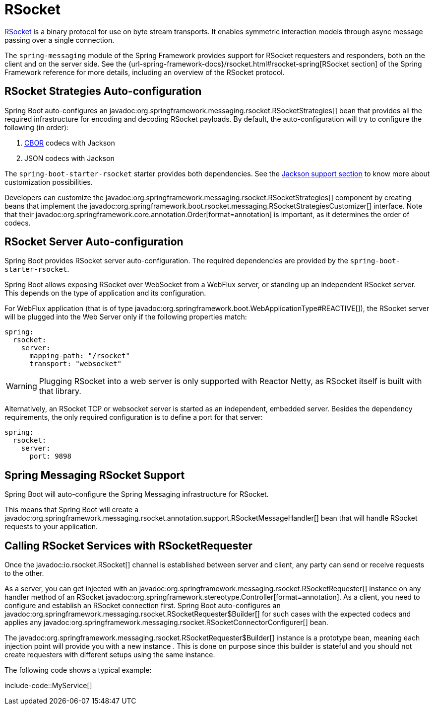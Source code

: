 [[messaging.rsocket]]
= RSocket

https://rsocket.io[RSocket] is a binary protocol for use on byte stream transports.
It enables symmetric interaction models through async message passing over a single connection.


The `spring-messaging` module of the Spring Framework provides support for RSocket requesters and responders, both on the client and on the server side.
See the {url-spring-framework-docs}/rsocket.html#rsocket-spring[RSocket section] of the Spring Framework reference for more details, including an overview of the RSocket protocol.



[[messaging.rsocket.strategies-auto-configuration]]
== RSocket Strategies Auto-configuration

Spring Boot auto-configures an javadoc:org.springframework.messaging.rsocket.RSocketStrategies[] bean that provides all the required infrastructure for encoding and decoding RSocket payloads.
By default, the auto-configuration will try to configure the following (in order):

. https://cbor.io/[CBOR] codecs with Jackson
. JSON codecs with Jackson

The `spring-boot-starter-rsocket` starter provides both dependencies.
See the xref:features/json.adoc#features.json.jackson[Jackson support section] to know more about customization possibilities.

Developers can customize the javadoc:org.springframework.messaging.rsocket.RSocketStrategies[] component by creating beans that implement the javadoc:org.springframework.boot.rsocket.messaging.RSocketStrategiesCustomizer[] interface.
Note that their javadoc:org.springframework.core.annotation.Order[format=annotation] is important, as it determines the order of codecs.



[[messaging.rsocket.server-auto-configuration]]
== RSocket Server Auto-configuration

Spring Boot provides RSocket server auto-configuration.
The required dependencies are provided by the `spring-boot-starter-rsocket`.

Spring Boot allows exposing RSocket over WebSocket from a WebFlux server, or standing up an independent RSocket server.
This depends on the type of application and its configuration.

For WebFlux application (that is of type javadoc:org.springframework.boot.WebApplicationType#REACTIVE[]), the RSocket server will be plugged into the Web Server only if the following properties match:

[configprops,yaml]
----
spring:
  rsocket:
    server:
      mapping-path: "/rsocket"
      transport: "websocket"
----

WARNING: Plugging RSocket into a web server is only supported with Reactor Netty, as RSocket itself is built with that library.

Alternatively, an RSocket TCP or websocket server is started as an independent, embedded server.
Besides the dependency requirements, the only required configuration is to define a port for that server:

[configprops,yaml]
----
spring:
  rsocket:
    server:
      port: 9898
----



[[messaging.rsocket.messaging]]
== Spring Messaging RSocket Support

Spring Boot will auto-configure the Spring Messaging infrastructure for RSocket.

This means that Spring Boot will create a javadoc:org.springframework.messaging.rsocket.annotation.support.RSocketMessageHandler[] bean that will handle RSocket requests to your application.



[[messaging.rsocket.requester]]
== Calling RSocket Services with RSocketRequester

Once the javadoc:io.rsocket.RSocket[] channel is established between server and client, any party can send or receive requests to the other.

As a server, you can get injected with an javadoc:org.springframework.messaging.rsocket.RSocketRequester[] instance on any handler method of an RSocket javadoc:org.springframework.stereotype.Controller[format=annotation].
As a client, you need to configure and establish an RSocket connection first.
Spring Boot auto-configures an javadoc:org.springframework.messaging.rsocket.RSocketRequester$Builder[] for such cases with the expected codecs and applies any javadoc:org.springframework.messaging.rsocket.RSocketConnectorConfigurer[] bean.

The javadoc:org.springframework.messaging.rsocket.RSocketRequester$Builder[] instance is a prototype bean, meaning each injection point will provide you with a new instance .
This is done on purpose since this builder is stateful and you should not create requesters with different setups using the same instance.

The following code shows a typical example:

include-code::MyService[]
